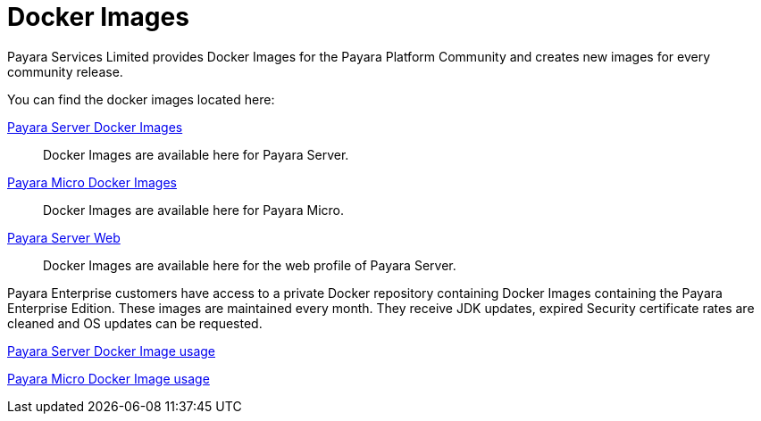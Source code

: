 = Docker Images

Payara Services Limited provides Docker Images for the Payara Platform Community and creates new images for every community release.

You can find the docker images located here:

https://hub.docker.com/r/payara/server-full/[Payara Server Docker Images]::
Docker Images are available here for Payara Server. 

https://hub.docker.com/r/payara/micro/[Payara Micro Docker Images]::
Docker Images are available here for Payara Micro.

https://hub.docker.com/r/payara/server-web/[Payara Server Web]::
Docker Images are available here for the web profile of Payara Server.


Payara Enterprise customers have access to a private Docker repository containing Docker Images containing the Payara Enterprise Edition. These images are maintained every month. They receive JDK updates, expired Security certificate rates are cleaned and OS updates can be requested.

xref:/documentation/ecosystem/docker-server-usage.adoc[Payara Server Docker Image usage]

xref:/documentation/ecosystem/docker-micro-usage.adoc[Payara Micro Docker Image usage]
